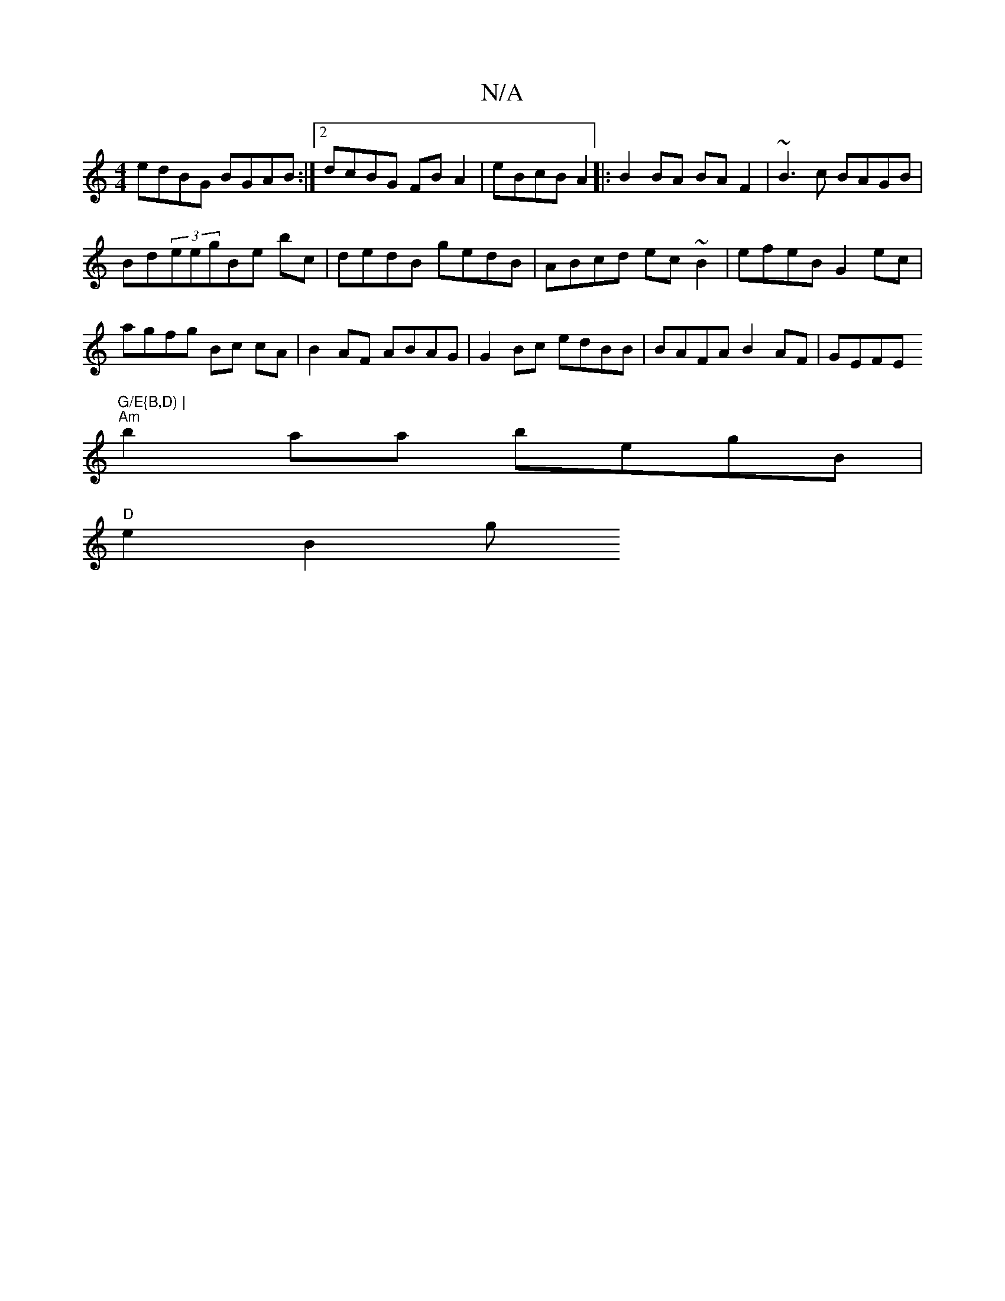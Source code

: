 X:1
T:N/A
M:4/4
R:N/A
K:Cmajor
edBG BGAB :|2 dcBG FB A2 | eBcB A2|:B2 BA BA F2|~B3c BAGB |
Bd(3eegBe bc| dedB gedB|ABcd ec~B2|efeB G2ec|
agfg Bc cA | B2 AF ABAG | G2Bc edBB | BAFA B2 AF | GEFE "G/E{B,D) |
"Am" b2aa begB|
"D"e2 B2 g
